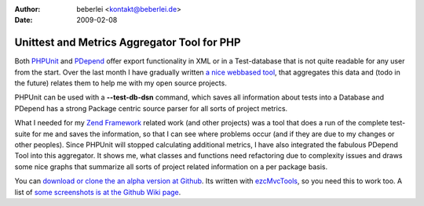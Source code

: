 :author: beberlei <kontakt@beberlei.de>
:date: 2009-02-08

Unittest and Metrics Aggregator Tool for PHP
============================================

Both `PHPUnit <http://www.phpunit.de>`_ and
`PDepend <http:/www.pdepend.org>`_ offer export functionality in XML or
in a Test-database that is not quite readable for any user from the
start. Over the last month I have gradually written `a nice webbased
tool <http://wiki.github.com/beberlei/puma>`_, that aggregates this data
and (todo in the future) relates them to help me with my open source
projects.

PHPUnit can be used with a **--test-db-dsn** command, which saves all
information about tests into a Database and PDepend has a strong Package
centric source parser for all sorts of project metrics.

What I needed for my `Zend Framework <http://framework.zend.com>`_
related work (and other projects) was a tool that does a run of the
complete test-suite for me and saves the information, so that I can see
where problems occur (and if they are due to my changes or other
peoples). Since PHPUnit will stopped calculating additional metrics, I
have also integrated the fabulous PDepend Tool into this aggregator. It
shows me, what classes and functions need refactoring due to complexity
issues and draws some nice graphs that summarize all sorts of project
related information on a per package basis.

You can `download or clone the an alpha version at
Github <http://wiki.github.com/beberlei/puma>`_. Its written with
`ezcMvcTools <http://www.ezcomponents.org>`_, so you need this to work
too. A list of `some screenshots is at the Github Wiki
page <http://wiki.github.com/beberlei/puma>`_.
